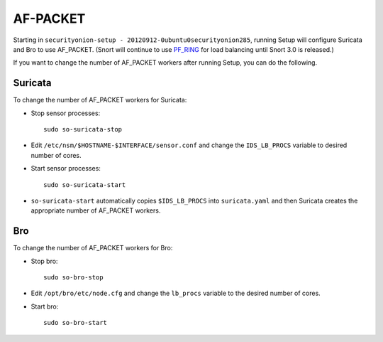 AF-PACKET
=========

Starting in ``securityonion-setup - 20120912-0ubuntu0securityonion285``, running Setup will configure Suricata and Bro to use AF_PACKET. (Snort will continue to use `PF_RING <PF_RING>`__ for load balancing until Snort 3.0 is released.)

If you want to change the number of AF_PACKET workers after running Setup, you can do the following.

Suricata
--------

To change the number of AF_PACKET workers for Suricata:

-  Stop sensor processes:

   ::

      sudo so-suricata-stop

-  Edit ``/etc/nsm/$HOSTNAME-$INTERFACE/sensor.conf`` and change the ``IDS_LB_PROCS`` variable to desired number of cores.

-  Start sensor processes:

   ::

      sudo so-suricata-start

-  ``so-suricata-start`` automatically copies ``$IDS_LB_PROCS`` into ``suricata.yaml`` and then Suricata creates the appropriate number of AF_PACKET workers.

Bro
---

To change the number of AF_PACKET workers for Bro:

-  Stop bro:

   ::

      sudo so-bro-stop

-  Edit ``/opt/bro/etc/node.cfg`` and change the ``lb_procs`` variable to the desired number of cores.

-  Start bro:

   ::

      sudo so-bro-start
